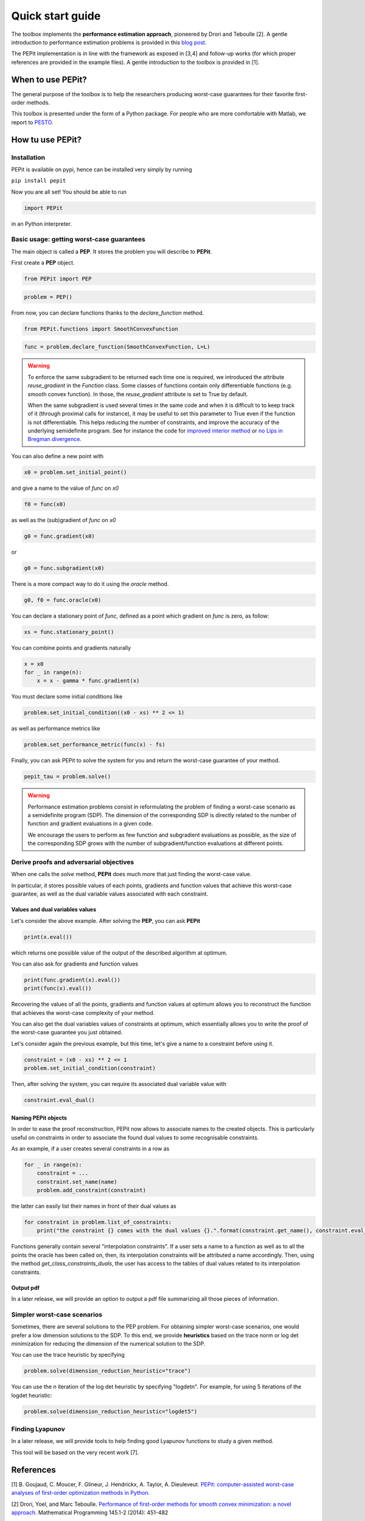 Quick start guide
=================

The toolbox implements the **performance estimation approach**, pioneered by Drori and Teboulle [2].
A gentle introduction to performance estimation problems is provided in this
`blog post
<https://francisbach.com/computer-aided-analyses/>`_.

The PEPit implementation is in line with the framework as exposed in [3,4]
and follow-up works (for which proper references are provided in the example files).
A gentle introduction to the toolbox is provided in [1].

When to use PEPit?
-------------------

The general purpose of the toolbox is to help the researchers producing worst-case guarantees
for their favorite first-order methods.

This toolbox is presented under the form of a Python package.
For people who are more comfortable with Matlab, we report to
`PESTO
<https://github.com/AdrienTaylor/Performance-Estimation-Toolbox>`_.

How tu use PEPit?
------------------

Installation
^^^^^^^^^^^^

PEPit is available on pypi, hence can be installed very simply by running

``pip install pepit``

Now you are all set!
You should be able to run

.. code-block::

    import PEPit

in an Python interpreter.


Basic usage: getting worst-case guarantees
^^^^^^^^^^^^^^^^^^^^^^^^^^^^^^^^^^^^^^^^^^

The main object is called a **PEP**.
It stores the problem you will describe to **PEPit**.

First create a **PEP** object.

.. code-block::

    from PEPit import PEP


.. code-block::

    problem = PEP()


From now, you can declare functions thanks to the `declare_function` method.

.. code-block::

    from PEPit.functions import SmoothConvexFunction

.. code-block::

    func = problem.declare_function(SmoothConvexFunction, L=L)

.. warning::
    To enforce the same subgradient to be returned each time one is required,
    we introduced the attribute `reuse_gradient` in the `Function` class.
    Some classes of functions contain only differentiable functions (e.g. smooth convex function).
    In those, the `reuse_gradient` attribute is set to True by default.

    When the same subgradient is used several times in the same code and when it is difficult to
    to keep track of it (through proximal calls for instance), it may be useful to set this parameter
    to True even if the function is not differentiable. This helps reducing the number of constraints,
    and improve the accuracy of the underlying semidefinite program. See for instance the code for
    `improved interior method 
    <https://pepit.readthedocs.io/en/latest/examples/b.html#improved-interior-method>`_ or
    `no Lips in Bregman divergence
    <https://pepit.readthedocs.io/en/latest/examples/b.html#no-lips-in-bregman-divergence>`_.

You can also define a new point with

.. code-block::

    x0 = problem.set_initial_point()


and give a name to the value of `func` on `x0`

.. code-block::

    f0 = func(x0)


as well as the (sub)gradient of `func` on `x0`

.. code-block::

    g0 = func.gradient(x0)


or

.. code-block::

    g0 = func.subgradient(x0)


There is a more compact way to do it using the `oracle` method.

.. code-block::

    g0, f0 = func.oracle(x0)

You can declare a stationary point of `func`, defined as a point which gradient on `func` is zero, as follow:

.. code-block::

    xs = func.stationary_point()


You can combine points and gradients naturally

.. code-block::

    x = x0
    for _ in range(n):
        x = x - gamma * func.gradient(x)

You must declare some initial conditions like

.. code-block::

    problem.set_initial_condition((x0 - xs) ** 2 <= 1)


as well as performance metrics like

.. code-block::

    problem.set_performance_metric(func(x) - fs)


Finally, you can ask PEPit to solve the system for you and return the worst-case guarantee of your method.

.. code-block::

    pepit_tau = problem.solve()

.. warning::
    Performance estimation problems consist in reformulating the problem of finding a worst-case scenario as a semidefinite
    program (SDP). The dimension of the corresponding SDP is directly related to the number of function and gradient evaluations
    in a given code.
    
    We encourage the users to perform as few function and subgradient evaluations as possible, as the size of the
    corresponding SDP grows with the number of subgradient/function evaluations at different points.


Derive proofs and adversarial objectives
^^^^^^^^^^^^^^^^^^^^^^^^^^^^^^^^^^^^^^^^

When one calls the `solve` method,
**PEPit** does much more that just finding the worst-case value.

In particular, it stores possible values of each points, gradients and function values that achieve this worst-case guarantee,
as well as the dual variable values associated with each constraint.

Values and dual variables values
~~~~~~~~~~~~~~~~~~~~~~~~~~~~~~~~

Let's consider the above example.
After solving the **PEP**, you can ask **PEPit**

.. code-block::

    print(x.eval())

which returns one possible value of the output of the described algorithm at optimum.

You can also ask for gradients and function values

.. code-block::

    print(func.gradient(x).eval())
    print(func(x).eval())

Recovering the values of all the points,
gradients and function values at optimum allows you
to reconstruct the function that achieves the worst-case complexity of your method.

You can also get the dual variables values of constraints at optimum,
which essentially allows you to write the proof of the worst-case guarantee you just obtained.

Let's consider again the previous example, but this time,
let's give a name to a constraint before using it.

.. code-block::

    constraint = (x0 - xs) ** 2 <= 1
    problem.set_initial_condition(constraint)

Then, after solving the system, you can require its associated dual variable value with

.. code-block::

    constraint.eval_dual()

Naming PEPit objects
~~~~~~~~~~~~~~~~~~~~

In order to ease the proof reconstruction, PEPit now allows to associate names to the created objects.
This is particularly useful on constraints in order to associate the found dual values to some recognisable constraints.

As an example, if a user creates several constraints in a row as

.. code-block::

    for _ in range(n):
        constraint = ...
        constraint.set_name(name)
        problem.add_constraint(constraint)

the latter can easily list their names in front of their dual values as

.. code-block::

    for constraint in problem.list_of_constraints:
        print("the constraint {} comes with the dual values {}.".format(constraint.get_name(), constraint.eval_dual()))

Functions generally contain several "interpolation constraints".
If a user sets a name to a function as well as to all the points the oracle has been called on,
then, its interpolation constraints will be attributed a name accordingly.
Then, using the method `get_class_constraints_duals`,
the user has access to the tables of dual values related to its interpolation constraints.

Output pdf
~~~~~~~~~~

In a later release, we will provide an option to output a pdf file summarizing all those pieces of information.

Simpler worst-case scenarios
^^^^^^^^^^^^^^^^^^^^^^^^^^^^

Sometimes, there are several solutions to the PEP problem.
For obtaining simpler worst-case scenarios, one would prefer a low dimension solutions to the SDP.
To this end, we provide **heuristics** based on the trace norm or log det minimization for reducing
the dimension of the numerical solution to the SDP.

You can use the trace heuristic by specifying

.. code-block::

    problem.solve(dimension_reduction_heuristic="trace")
    
You can use the n iteration of the log det heuristic by specifying "logdetn". For example, for
using 5 iterations of the logdet heuristic:

.. code-block::

    problem.solve(dimension_reduction_heuristic="logdet5")


Finding Lyapunov
^^^^^^^^^^^^^^^^

In a later release, we will provide tools to help finding good Lyapunov functions to study a given method.

This tool will be based on the very recent work [7].

References
----------

[1] B. Goujaud, C. Moucer, F. Glineur, J. Hendrickx, A. Taylor, A. Dieuleveut.
`PEPit: computer-assisted worst-case analyses of first-order optimization methods in Python.
<https://arxiv.org/pdf/2201.04040.pdf>`_

[2] Drori, Yoel, and Marc Teboulle.
`Performance of first-order methods for smooth convex minimization: a novel approach.
<https://arxiv.org/pdf/1206.3209.pdf>`_
Mathematical Programming 145.1-2 (2014): 451-482

[3] Taylor, Adrien B., Julien M. Hendrickx, and François Glineur.
`Smooth strongly convex interpolation and exact worst-case performance of first-order methods.
<https://arxiv.org/pdf/1502.05666.pdf>`_
Mathematical Programming 161.1-2 (2017): 307-345.

[4] Taylor, Adrien B., Julien M. Hendrickx, and François Glineur.
`Exact worst-case performance of first-order methods for composite convex optimization.
<https://arxiv.org/pdf/1512.07516.pdf>`_
SIAM Journal on Optimization 27.3 (2017): 1283-1313.

[5] Steven Diamond and Stephen Boyd.
`CVXPY: A Python-embedded modeling language for convex optimization.
<https://arxiv.org/pdf/1603.00943.pdf>`_
Journal of Machine Learning Research (JMLR) 17.83.1--5 (2016).

[6] Agrawal, Akshay and Verschueren, Robin and Diamond, Steven and Boyd, Stephen.
`A rewriting system for convex optimization problems.
<https://arxiv.org/pdf/1709.04494.pdf>`_
Journal of Control and Decision (JCD) 5.1.42--60 (2018).

[7] Adrien Taylor, Bryan Van Scoy, Laurent Lessard.
`Lyapunov Functions for First-Order Methods: Tight Automated Convergence Guarantees.
<https://arxiv.org/pdf/1803.06073.pdf>`_
International Conference on Machine Learning (ICML).
